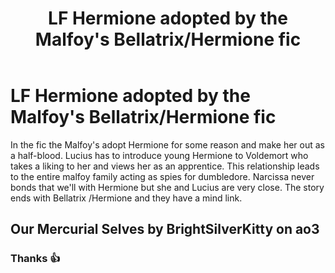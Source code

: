 #+TITLE: LF Hermione adopted by the Malfoy's Bellatrix/Hermione fic

* LF Hermione adopted by the Malfoy's Bellatrix/Hermione fic
:PROPERTIES:
:Author: that_one_over_there9
:Score: 1
:DateUnix: 1598171323.0
:DateShort: 2020-Aug-23
:FlairText: What's That Fic?
:END:
In the fic the Malfoy's adopt Hermione for some reason and make her out as a half-blood. Lucius has to introduce young Hermione to Voldemort who takes a liking to her and views her as an apprentice. This relationship leads to the entire malfoy family acting as spies for dumbledore. Narcissa never bonds that we'll with Hermione but she and Lucius are very close. The story ends with Bellatrix /Hermione and they have a mind link.


** Our Mercurial Selves by BrightSilverKitty on ao3
:PROPERTIES:
:Author: wakemeupp
:Score: 1
:DateUnix: 1598174394.0
:DateShort: 2020-Aug-23
:END:

*** Thanks 👍
:PROPERTIES:
:Author: that_one_over_there9
:Score: 1
:DateUnix: 1598174434.0
:DateShort: 2020-Aug-23
:END:
